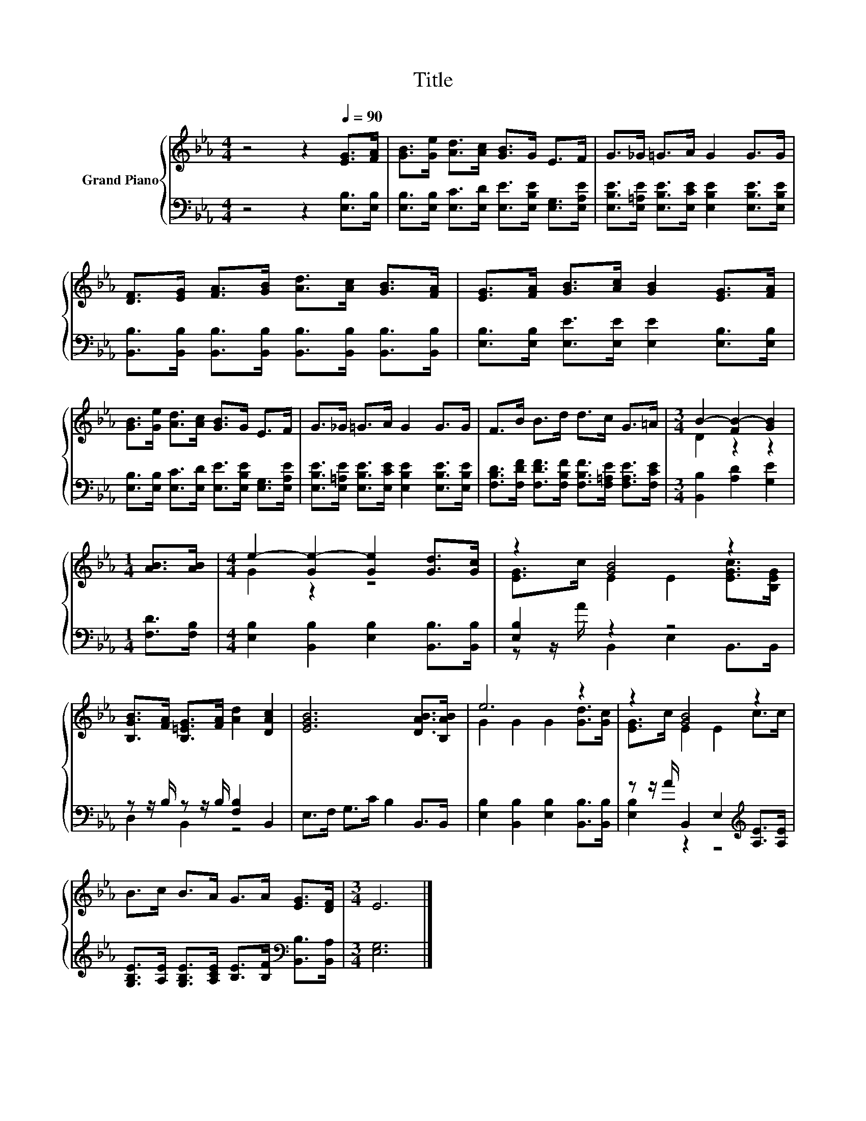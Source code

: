 X:1
T:Title
%%score { ( 1 3 ) | ( 2 4 ) }
L:1/8
M:4/4
K:Eb
V:1 treble nm="Grand Piano"
V:3 treble 
V:2 bass 
V:4 bass 
V:1
 z4 z2[Q:1/4=90] [EG]>[FA] | [GB]>[Ge] [Ad]>[Ac] [GB]>G E>F | G>_G =G>A G2 G>G | %3
 [DF]>[EG] [FA]>[GB] [Ad]>[Ac] [GB]>[FA] | [EG]>[FA] [GB]>[Ac] [GB]2 [EG]>[FA] | %5
 [GB]>[Ge] [Ad]>[Ac] [GB]>G E>F | G>_G =G>A G2 G>G | F>B B>d d>c G>=A |[M:3/4] B2- [FB-]2 [GB]2 | %9
[M:1/4] [AB]>[AB] |[M:4/4] e2- [Ge-]2 [Ge]2 [Gd]>[Gc] | z2 [GB]4 z2 | %12
 [B,GB]>[FA] [B,=EG]>[FA] [Ad]2 [DAc]2 | [EGB]6 [DAB]>[B,AB] | e6 z2 | z2 [GB]4 z2 | %16
 B>c B>A G>A [EG]>[DF] |[M:3/4] E6 |] %18
V:2
 z4 z2 [E,B,]>[E,B,] | [E,B,]>[E,B,] [E,C]>[E,D] [E,E]>[E,B,E] [E,G,]>[E,A,E] | %2
 [E,B,E]>[E,=A,E] [E,B,E]>[E,CE] [E,B,E]2 [E,B,E]>[E,B,E] | %3
 [B,,B,]>[B,,B,] [B,,B,]>[B,,B,] [B,,B,]>[B,,B,] [B,,B,]>[B,,B,] | %4
 [E,B,]>[E,B,] [E,E]>[E,E] [E,E]2 [E,B,]>[E,B,] | %5
 [E,B,]>[E,B,] [E,C]>[E,D] [E,E]>[E,B,E] [E,G,]>[E,A,E] | %6
 [E,B,E]>[E,=A,E] [E,B,E]>[E,CE] [E,B,E]2 [E,B,E]>[E,B,E] | %7
 [F,B,D]>[F,DF] [F,DF]>[F,B,F] [F,B,F]>[F,=A,E] [F,A,E]>[F,CE] |[M:3/4] [B,,B,]2 [A,D]2 [G,E]2 | %9
[M:1/4] [F,D]>[F,B,] |[M:4/4] [E,B,]2 [B,,B,]2 [E,B,]2 [B,,B,]>[B,,B,] | [E,B,]2 z2 z4 | %12
 z z/ B,/ z z/ B,/ [F,B,]2 B,,2 | E,>F, G,>C B,2 B,,>B,, | %14
 [E,B,]2 [B,,B,]2 [E,B,]2 [B,,B,]>[B,,B,] | z z/ A/ B,,2 E,2[K:treble] [A,E]>[A,E] | %16
 [G,B,E]>[A,E] [G,B,E]>[A,CE] [B,E]>[B,F][K:bass] [B,,B,]>[B,,A,] |[M:3/4] [E,G,]6 |] %18
V:3
 x8 | x8 | x8 | x8 | x8 | x8 | x8 | x8 |[M:3/4] D2 z2 z2 |[M:1/4] x2 |[M:4/4] G2 z2 z4 | %11
 [EG]>c E2 E2 [EGc]>[B,EG] | x8 | x8 | G2 G2 G2 [Gd]>[Gc] | [EG]>c E2 E2 c>c | x8 |[M:3/4] x6 |] %18
V:4
 x8 | x8 | x8 | x8 | x8 | x8 | x8 | x8 |[M:3/4] x6 |[M:1/4] x2 |[M:4/4] x8 | %11
 z z/ A/ B,,2 E,2 B,,>B,, | D,2 B,,2 z4 | x8 | x8 | [E,B,]2 z2 z4[K:treble] | x6[K:bass] x2 | %17
[M:3/4] x6 |] %18

